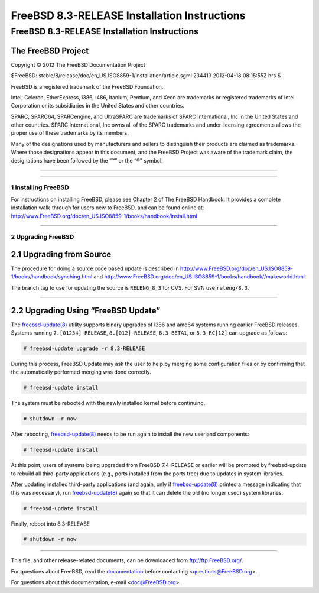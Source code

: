 =============================================
FreeBSD 8.3-RELEASE Installation Instructions
=============================================

.. raw:: html

   <div class="ARTICLE">

.. raw:: html

   <div class="TITLEPAGE">

FreeBSD 8.3-RELEASE Installation Instructions
=============================================

The FreeBSD Project
~~~~~~~~~~~~~~~~~~~

Copyright © 2012 The FreeBSD Documentation Project

| $FreeBSD:
  stable/8/release/doc/en\_US.ISO8859-1/installation/article.sgml 234413
  2012-04-18 08:15:55Z hrs $

.. raw:: html

   <div class="LEGALNOTICE">

FreeBSD is a registered trademark of the FreeBSD Foundation.

Intel, Celeron, EtherExpress, i386, i486, Itanium, Pentium, and Xeon are
trademarks or registered trademarks of Intel Corporation or its
subsidiaries in the United States and other countries.

SPARC, SPARC64, SPARCengine, and UltraSPARC are trademarks of SPARC
International, Inc in the United States and other countries. SPARC
International, Inc owns all of the SPARC trademarks and under licensing
agreements allows the proper use of these trademarks by its members.

Many of the designations used by manufacturers and sellers to
distinguish their products are claimed as trademarks. Where those
designations appear in this document, and the FreeBSD Project was aware
of the trademark claim, the designations have been followed by the “™”
or the “®” symbol.

.. raw:: html

   </div>

--------------

.. raw:: html

   </div>

    .. raw:: html

       <div class="ABSTRACT">

    This article gives some brief instructions on installing FreeBSD
    8.3-RELEASE and upgrading the systems running earlier releases.

    .. raw:: html

       </div>

.. raw:: html

   <div class="SECT1">

--------------

1 Installing FreeBSD
--------------------

For instructions on installing FreeBSD, please see Chapter 2 of The
FreeBSD Handbook. It provides a complete installation walk-through for
users new to FreeBSD, and can be found online at:
http://www.FreeBSD.org/doc/en_US.ISO8859-1/books/handbook/install.html

.. raw:: html

   </div>

.. raw:: html

   <div class="SECT1">

--------------

2 Upgrading FreeBSD
-------------------

.. raw:: html

   <div class="SECT2">

2.1 Upgrading from Source
~~~~~~~~~~~~~~~~~~~~~~~~~

The procedure for doing a source code based update is described in
http://www.FreeBSD.org/doc/en_US.ISO8859-1/books/handbook/synching.html
and
http://www.FreeBSD.org/doc/en_US.ISO8859-1/books/handbook//makeworld.html.

The branch tag to use for updating the source is ``RELENG_8_3`` for CVS.
For SVN use ``releng/8.3``.

.. raw:: html

   </div>

.. raw:: html

   <div class="SECT2">

--------------

2.2 Upgrading Using “FreeBSD Update”
~~~~~~~~~~~~~~~~~~~~~~~~~~~~~~~~~~~~

The
`freebsd-update(8) <http://www.FreeBSD.org/cgi/man.cgi?query=freebsd-update&sektion=8&manpath=FreeBSD+8.2-RELEASE>`__
utility supports binary upgrades of i386 and amd64 systems running
earlier FreeBSD releases. Systems running ``7.[01234]-RELEASE``,
``8.[012]-RELEASE``, ``8.3-BETA1``, or ``8.3-RC[12]`` can upgrade as
follows:

.. code:: SCREEN

    # freebsd-update upgrade -r 8.3-RELEASE

During this process, FreeBSD Update may ask the user to help by merging
some configuration files or by confirming that the automatically
performed merging was done correctly.

.. code:: SCREEN

    # freebsd-update install

The system must be rebooted with the newly installed kernel before
continuing.

.. code:: SCREEN

    # shutdown -r now

After rebooting,
`freebsd-update(8) <http://www.FreeBSD.org/cgi/man.cgi?query=freebsd-update&sektion=8&manpath=FreeBSD+8.2-RELEASE>`__
needs to be run again to install the new userland components:

.. code:: SCREEN

    # freebsd-update install

At this point, users of systems being upgraded from FreeBSD 7.4-RELEASE
or earlier will be prompted by freebsd-update to rebuild all third-party
applications (e.g., ports installed from the ports tree) due to updates
in system libraries.

After updating installed third-party applications (and again, only if
`freebsd-update(8) <http://www.FreeBSD.org/cgi/man.cgi?query=freebsd-update&sektion=8&manpath=FreeBSD+8.2-RELEASE>`__
printed a message indicating that this was necessary), run
`freebsd-update(8) <http://www.FreeBSD.org/cgi/man.cgi?query=freebsd-update&sektion=8&manpath=FreeBSD+8.2-RELEASE>`__
again so that it can delete the old (no longer used) system libraries:

.. code:: SCREEN

    # freebsd-update install

Finally, reboot into 8.3-RELEASE

.. code:: SCREEN

    # shutdown -r now

.. raw:: html

   </div>

.. raw:: html

   </div>

.. raw:: html

   </div>

--------------

This file, and other release-related documents, can be downloaded from
ftp://ftp.FreeBSD.org/.

For questions about FreeBSD, read the
`documentation <http://www.FreeBSD.org/docs.html>`__ before contacting
<questions@FreeBSD.org\ >.

For questions about this documentation, e-mail <doc@FreeBSD.org\ >.

